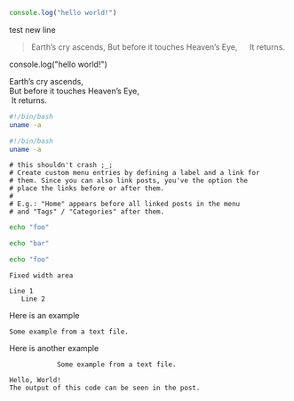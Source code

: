 #+BEGIN_SRC javascript
console.log("hello world!")
#+END_SRC

test new line

#+BEGIN_QUOTE
Earth’s cry ascends,
But before it touches Heaven’s Eye,
  It returns.
#+END_QUOTE

#+BEGIN_NOTDEFINED javascript
console.log("hello world!")
#+END_NOTDEFINED

#+BEGIN_VERSE
Earth’s cry ascends,
But before it touches Heaven’s Eye,
 It returns.
#+END_VERSE

#+BEGIN_SRC bash
  #!/bin/bash
  uname -a
#+END_SRC

#+begin_src bash
  #!/bin/bash
  uname -a
#+end_src


#+BEGIN_EXAMPLE
# this shouldn't crash ;_;
# Create custom menu entries by defining a label and a link for
# them. Since you can also link posts, you've the option the
# place the links before or after them.
#
# E.g.: "Home" appears before all linked posts in the menu
# and "Tags" / "Categories" after them.
#+END_EXAMPLE

#+BEGIN_SRC sh
echo "foo"

echo "bar"
#+END_SRC


  #+BEGIN_SRC sh
    echo "foo"
  #+END_SRC

: Fixed width area

: Line 1
:    Line 2


Here is an example
    : Some example from a text file.

Here is another example
    :             Some example from a text file.


#+RESULTS[26164fcdb01a7c6a9329d20d4754e15f7739ad20]:
: Hello, World!
: The output of this code can be seen in the post.
